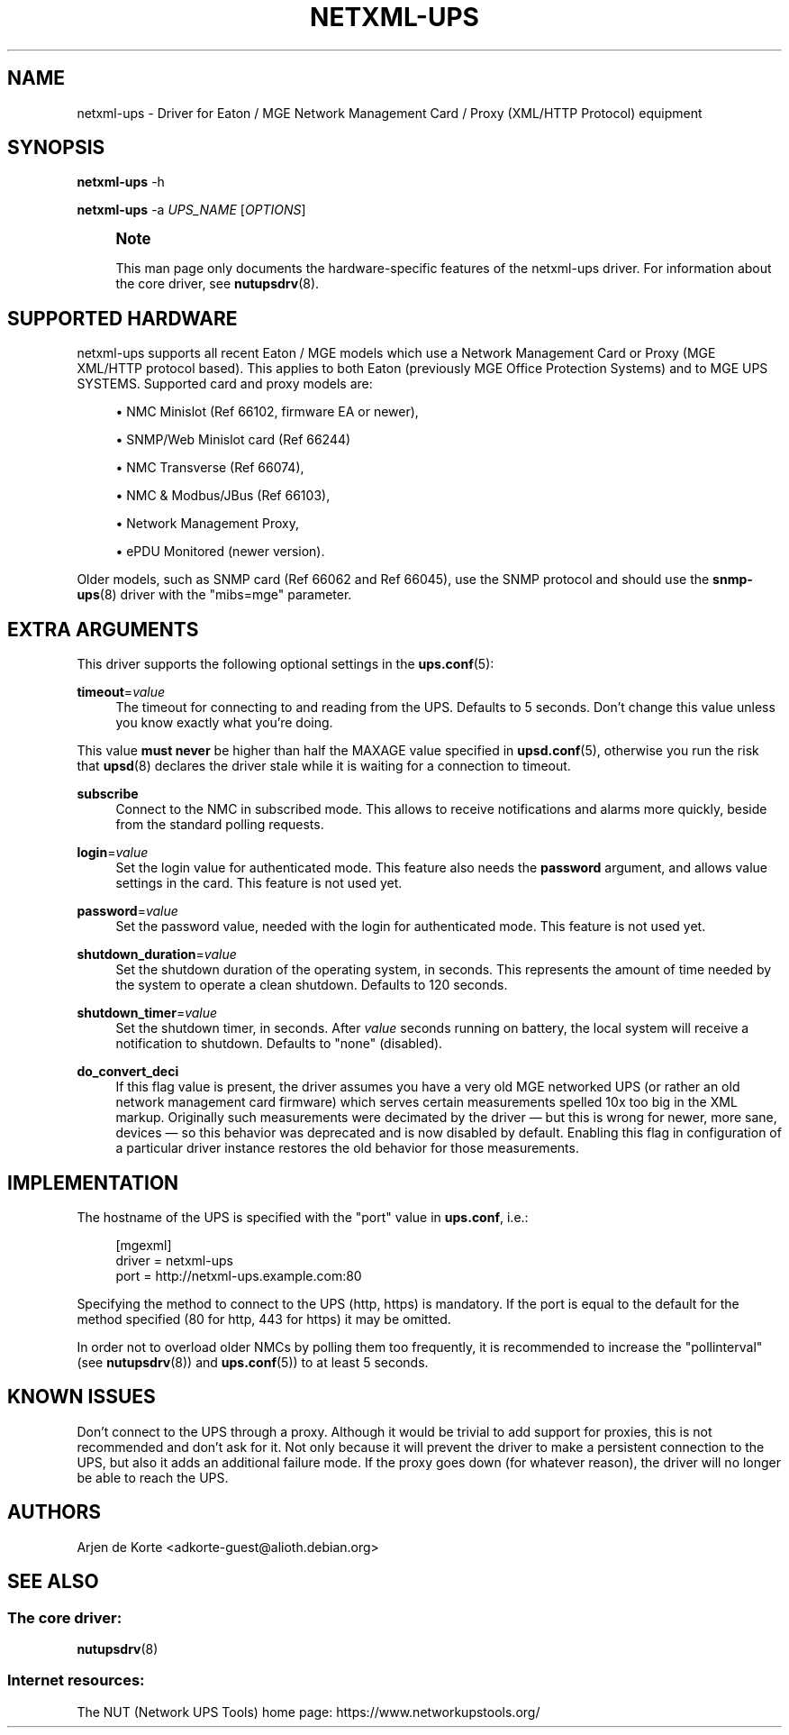 '\" t
.\"     Title: netxml-ups
.\"    Author: [see the "AUTHORS" section]
.\" Generator: DocBook XSL Stylesheets vsnapshot <http://docbook.sf.net/>
.\"      Date: 04/02/2024
.\"    Manual: NUT Manual
.\"    Source: Network UPS Tools 2.8.2
.\"  Language: English
.\"
.TH "NETXML\-UPS" "8" "04/02/2024" "Network UPS Tools 2\&.8\&.2" "NUT Manual"
.\" -----------------------------------------------------------------
.\" * Define some portability stuff
.\" -----------------------------------------------------------------
.\" ~~~~~~~~~~~~~~~~~~~~~~~~~~~~~~~~~~~~~~~~~~~~~~~~~~~~~~~~~~~~~~~~~
.\" http://bugs.debian.org/507673
.\" http://lists.gnu.org/archive/html/groff/2009-02/msg00013.html
.\" ~~~~~~~~~~~~~~~~~~~~~~~~~~~~~~~~~~~~~~~~~~~~~~~~~~~~~~~~~~~~~~~~~
.ie \n(.g .ds Aq \(aq
.el       .ds Aq '
.\" -----------------------------------------------------------------
.\" * set default formatting
.\" -----------------------------------------------------------------
.\" disable hyphenation
.nh
.\" disable justification (adjust text to left margin only)
.ad l
.\" -----------------------------------------------------------------
.\" * MAIN CONTENT STARTS HERE *
.\" -----------------------------------------------------------------
.SH "NAME"
netxml-ups \- Driver for Eaton / MGE Network Management Card / Proxy (XML/HTTP Protocol) equipment
.SH "SYNOPSIS"
.sp
\fBnetxml\-ups\fR \-h
.sp
\fBnetxml\-ups\fR \-a \fIUPS_NAME\fR [\fIOPTIONS\fR]
.if n \{\
.sp
.\}
.RS 4
.it 1 an-trap
.nr an-no-space-flag 1
.nr an-break-flag 1
.br
.ps +1
\fBNote\fR
.ps -1
.br
.sp
This man page only documents the hardware\-specific features of the netxml\-ups driver\&. For information about the core driver, see \fBnutupsdrv\fR(8)\&.
.sp .5v
.RE
.SH "SUPPORTED HARDWARE"
.sp
netxml\-ups supports all recent Eaton / MGE models which use a Network Management Card or Proxy (MGE XML/HTTP protocol based)\&. This applies to both Eaton (previously MGE Office Protection Systems) and to MGE UPS SYSTEMS\&. Supported card and proxy models are:
.sp
.RS 4
.ie n \{\
\h'-04'\(bu\h'+03'\c
.\}
.el \{\
.sp -1
.IP \(bu 2.3
.\}
NMC Minislot (Ref 66102, firmware EA or newer),
.RE
.sp
.RS 4
.ie n \{\
\h'-04'\(bu\h'+03'\c
.\}
.el \{\
.sp -1
.IP \(bu 2.3
.\}
SNMP/Web Minislot card (Ref 66244)
.RE
.sp
.RS 4
.ie n \{\
\h'-04'\(bu\h'+03'\c
.\}
.el \{\
.sp -1
.IP \(bu 2.3
.\}
NMC Transverse (Ref 66074),
.RE
.sp
.RS 4
.ie n \{\
\h'-04'\(bu\h'+03'\c
.\}
.el \{\
.sp -1
.IP \(bu 2.3
.\}
NMC & Modbus/JBus (Ref 66103),
.RE
.sp
.RS 4
.ie n \{\
\h'-04'\(bu\h'+03'\c
.\}
.el \{\
.sp -1
.IP \(bu 2.3
.\}
Network Management Proxy,
.RE
.sp
.RS 4
.ie n \{\
\h'-04'\(bu\h'+03'\c
.\}
.el \{\
.sp -1
.IP \(bu 2.3
.\}
ePDU Monitored (newer version)\&.
.RE
.sp
Older models, such as SNMP card (Ref 66062 and Ref 66045), use the SNMP protocol and should use the \fBsnmp-ups\fR(8) driver with the "mibs=mge" parameter\&.
.SH "EXTRA ARGUMENTS"
.sp
This driver supports the following optional settings in the \fBups.conf\fR(5):
.PP
\fBtimeout\fR=\fIvalue\fR
.RS 4
The timeout for connecting to and reading from the UPS\&. Defaults to 5 seconds\&. Don\(cqt change this value unless you know exactly what you\(cqre doing\&.
.RE
.sp
This value \fBmust never\fR be higher than half the MAXAGE value specified in \fBupsd.conf\fR(5), otherwise you run the risk that \fBupsd\fR(8) declares the driver stale while it is waiting for a connection to timeout\&.
.PP
\fBsubscribe\fR
.RS 4
Connect to the NMC in subscribed mode\&. This allows to receive notifications and alarms more quickly, beside from the standard polling requests\&.
.RE
.PP
\fBlogin\fR=\fIvalue\fR
.RS 4
Set the login value for authenticated mode\&. This feature also needs the
\fBpassword\fR
argument, and allows value settings in the card\&. This feature is not used yet\&.
.RE
.PP
\fBpassword\fR=\fIvalue\fR
.RS 4
Set the password value, needed with the login for authenticated mode\&. This feature is not used yet\&.
.RE
.PP
\fBshutdown_duration\fR=\fIvalue\fR
.RS 4
Set the shutdown duration of the operating system, in seconds\&. This represents the amount of time needed by the system to operate a clean shutdown\&. Defaults to 120 seconds\&.
.RE
.PP
\fBshutdown_timer\fR=\fIvalue\fR
.RS 4
Set the shutdown timer, in seconds\&. After
\fIvalue\fR
seconds running on battery, the local system will receive a notification to shutdown\&. Defaults to "none" (disabled)\&.
.RE
.PP
\fBdo_convert_deci\fR
.RS 4
If this flag value is present, the driver assumes you have a very old MGE networked UPS (or rather an old network management card firmware) which serves certain measurements spelled 10x too big in the XML markup\&. Originally such measurements were decimated by the driver \(em but this is wrong for newer, more sane, devices \(em so this behavior was deprecated and is now disabled by default\&. Enabling this flag in configuration of a particular driver instance restores the old behavior for those measurements\&.
.RE
.SH "IMPLEMENTATION"
.sp
The hostname of the UPS is specified with the "port" value in \fBups\&.conf\fR, i\&.e\&.:
.sp
.if n \{\
.RS 4
.\}
.nf
[mgexml]
        driver = netxml\-ups
        port = http://netxml\-ups\&.example\&.com:80
.fi
.if n \{\
.RE
.\}
.sp
Specifying the method to connect to the UPS (http, https) is mandatory\&. If the port is equal to the default for the method specified (80 for http, 443 for https) it may be omitted\&.
.sp
In order not to overload older NMCs by polling them too frequently, it is recommended to increase the "pollinterval" (see \fBnutupsdrv\fR(8)) and \fBups.conf\fR(5)) to at least 5 seconds\&.
.SH "KNOWN ISSUES"
.sp
Don\(cqt connect to the UPS through a proxy\&. Although it would be trivial to add support for proxies, this is not recommended and don\(cqt ask for it\&. Not only because it will prevent the driver to make a persistent connection to the UPS, but also it adds an additional failure mode\&. If the proxy goes down (for whatever reason), the driver will no longer be able to reach the UPS\&.
.SH "AUTHORS"
.sp
Arjen de Korte <adkorte\-guest@alioth\&.debian\&.org>
.SH "SEE ALSO"
.SS "The core driver:"
.sp
\fBnutupsdrv\fR(8)
.SS "Internet resources:"
.sp
The NUT (Network UPS Tools) home page: https://www\&.networkupstools\&.org/
